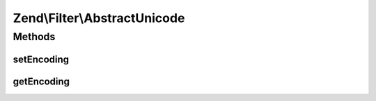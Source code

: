 .. Filter/AbstractUnicode.php generated using docpx on 01/30/13 03:32am


Zend\\Filter\\AbstractUnicode
=============================

Methods
+++++++

setEncoding
-----------

.. function:: setEncoding()


    Set the input encoding for the given string

    :param string|null: 

    :rtype: StringToLower 

    :throws: Exception\InvalidArgumentException 
    :throws: Exception\ExtensionNotLoadedException 



getEncoding
-----------

.. function:: getEncoding()


    Returns the set encoding

    :rtype: string 



